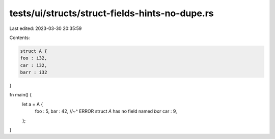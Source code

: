 tests/ui/structs/struct-fields-hints-no-dupe.rs
===============================================

Last edited: 2023-03-30 20:35:59

Contents:

.. code-block:: rs

    struct A {
    foo : i32,
    car : i32,
    barr : i32
}

fn main() {
    let a = A {
        foo : 5,
        bar : 42,
        //~^ ERROR struct `A` has no field named `bar`
        car : 9,
    };
}



